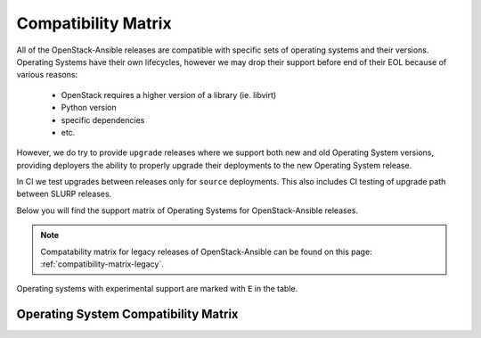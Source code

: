 Compatibility Matrix
--------------------

All of the OpenStack-Ansible releases are compatible with specific sets of
operating systems and their versions. Operating Systems have their own
lifecycles, however we may drop their support before end of their EOL because
of various reasons:

 * OpenStack requires a higher version of a library (ie. libvirt)
 * Python version
 * specific dependencies
 * etc.

However, we do try to provide ``upgrade`` releases where we support both new
and old Operating System versions, providing deployers the ability to
properly upgrade their deployments to the new Operating System release.

In CI we test upgrades between releases only for ``source`` deployments. This
also includes CI testing of upgrade path between SLURP releases.

Below you will find the support matrix of Operating Systems for
OpenStack-Ansible releases.

.. note::

    Compatability matrix for legacy releases of OpenStack-Ansible can be found
    on this page: :ref:`compatibility-matrix-legacy`.

Operating systems with experimental support are marked with ``E`` in the table.

Operating System Compatibility Matrix
~~~~~~~~~~~~~~~~~~~~~~~~~~~~~~~~~~~~~

.. raw:: html
    :file: os-compatibility-matrix.html
